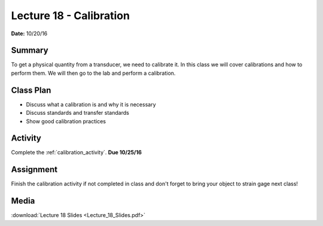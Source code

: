 .. _lecture_18:

Lecture 18 - Calibration
========================

**Date:** 10/20/16

Summary
-------
To get a physical quantity from a transducer, we need to calibrate it. In this
class we will cover calibrations and how to perform them. We will then go to
the lab and perform a calibration.

Class Plan
----------
* Discuss what a calibration is and why it is necessary
* Discuss standards and transfer standards
* Show good calibration practices

Activity
--------
Complete the :ref:`calibration_activity`. **Due 10/25/16**

Assignment
----------
Finish the calibration activity if not completed in class and don't forget to
bring your object to strain gage next class!

Media
-----
:download:`Lecture 18 Slides <Lecture_18_Slides.pdf>`

.. raw:: html

    <div style="margin-top:10px;">

    </div>
